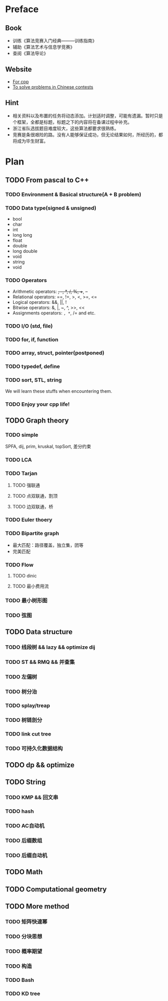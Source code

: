 * Preface
** Book
   - 训练《算法竞赛入门经典―――训练指南》
   - 辅助《算法艺术与信息学竞赛》
   - 查阅《算法导论》
   
** Website
   - [[http://www.cplusplus.com/][For cpp]]
   - [[http://www.lydsy.com/JudgeOnline/][To solve problems in Chinese contests]]

** Hint
   - 相关资料以及布置的任务将动态添加。计划适时调整，可能有遗漏。暂时只是个框架，全都是标题，标题之下的内容将在备课过程中补充。
   - 浙江省队选拔题目难度较大，这些算法都要求很熟练。
   - 竞赛是条很艰险的路。没有人能够保证成功，但无论结果如何，所经历的，都将成为毕生财富。
* Plan
  
** TODO From pascal to C++
*** TODO Environment & Basical structure(A + B problem) 
*** TODO Data type(signed & unsigned)
    - bool
    - char
    - int 
    - long long
    - float
    - double
    - long double
    - void
    - string
    - void
*** TODO Operators
    - Arithmetic operators: +, -, *, /, %, ++, --
    - Relational operators: ==, !=, >, <, >=, <=
    - Logical operators: &&, ||, !
    - Bitwise operators: &, |, ~, ^, >>, <<
    - Assignments operators: =, *=, /= and etc.

*** TODO I/O (std, file)
*** TODO for, if, function
*** TODO array, struct, pointer(postponed)
*** TODO typedef, define
*** TODO sort, STL, string
    We will learn these stuffs when encountering them.
*** TODO Enjoy your cpp life!
    
** TODO Graph theory
*** TODO simple
    SPFA, dij, prim, kruskal, topSort, 差分约束
*** TODO LCA
*** TODO Tarjan
**** TODO 强联通
**** TODO 点双联通，割顶
**** TODO 边双联通，桥
     
*** TODO Euler thoery
*** TODO Bipartite graph
    - 最大匹配：路径覆盖，独立集，团等
    - 完美匹配  
*** TODO Flow
**** TODO dinic
**** TODO 最小费用流
*** TODO 最小树形图
    
*** TODO 弦图
** TODO Data structure 
*** TODO 线段树 && lazy && optimize dij
*** TODO ST && RMQ && 并查集
*** TODO 左偏树
*** TODO 树分治
*** TODO splay/treap
*** TODO 树链剖分
*** TODO link cut tree
*** TODO 可持久化数据结构
** TODO dp && optimize
** TODO String
*** TODO KMP && 回文串
*** TODO hash
*** TODO AC自动机
*** TODO 后缀数组
*** TODO 后缀自动机
** TODO Math
** TODO Computational geometry
** TODO More method
*** TODO 矩阵快速幂
*** TODO 分块思想
*** TODO 概率期望
*** TODO 构造
*** TODO Bash
*** TODO KD tree
